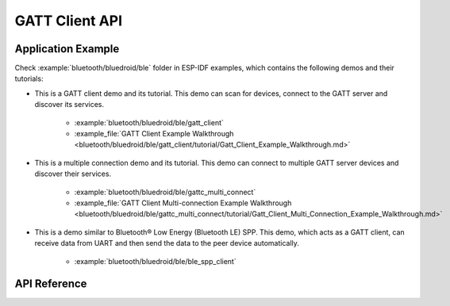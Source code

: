 GATT Client API
===============

Application Example
-------------------

Check :example:`bluetooth/bluedroid/ble` folder in ESP-IDF examples, which contains the following demos and their tutorials:

* This is a GATT client demo and its tutorial. This demo can scan for devices, connect to the GATT server and discover its services.

    - :example:`bluetooth/bluedroid/ble/gatt_client`
    - :example_file:`GATT Client Example Walkthrough <bluetooth/bluedroid/ble/gatt_client/tutorial/Gatt_Client_Example_Walkthrough.md>`

* This is a multiple connection demo and its tutorial. This demo can connect to multiple GATT server devices and discover their services.

    - :example:`bluetooth/bluedroid/ble/gattc_multi_connect`
    - :example_file:`GATT Client Multi-connection Example Walkthrough <bluetooth/bluedroid/ble/gattc_multi_connect/tutorial/Gatt_Client_Multi_Connection_Example_Walkthrough.md>`

* This is a demo similar to Bluetooth® Low Energy (Bluetooth LE) SPP. This demo, which acts as a GATT client, can receive data from UART and then send the data to the peer device automatically.

    - :example:`bluetooth/bluedroid/ble/ble_spp_client`

API Reference
-------------

.. include-build-file:: inc/esp_gattc_api.inc


